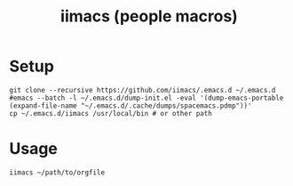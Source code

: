 #+TITLE: iimacs (people macros)
* Setup
  #+begin_src shell
    git clone --recursive https://github.com/iimacs/.emacs.d ~/.emacs.d
    #emacs --batch -l ~/.emacs.d/dump-init.el -eval '(dump-emacs-portable (expand-file-name "~/.emacs.d/.cache/dumps/spacemacs.pdmp"))'
    cp ~/.emacs.d/iimacs /usr/local/bin # or other path
  #+end_src
* Usage
  #+begin_src shell
    iimacs ~/path/to/orgfile
  #+end_src
